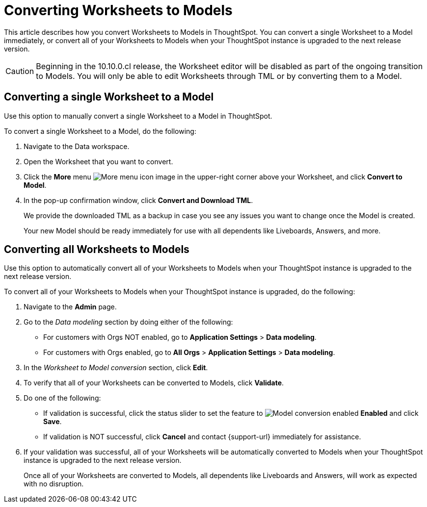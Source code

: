 = Converting Worksheets to Models
:last_updated: 6/5/2025
:linkattrs:
:experimental:
:page-layout: default-cloud
:page-aliases: worksheet-migration-single.adoc
:description: Learn how to convert Worksheets to Models in ThoughtSpot Cloud.
:jira: SCAL-250534, SCAL-252489

This article describes how you convert Worksheets to Models in ThoughtSpot. You can convert a single Worksheet to a Model immediately, or convert all of your Worksheets to Models when your ThoughtSpot instance is upgraded to the next release version.

CAUTION: Beginning in the 10.10.0.cl release, the Worksheet editor will be disabled as part of the ongoing transition to Models. You will only be able to edit Worksheets through TML or by converting them to a Model.

[#convert-worksheet-single]
== Converting a single Worksheet to a Model

Use this option to manually convert a single Worksheet to a Model in ThoughtSpot.

To convert a single Worksheet to a Model, do the following:

. Navigate to the Data workspace.
. Open the Worksheet that you want to convert.
. Click the *More* menu image:icon-more-10px.png[More menu icon image] in the upper-right corner above your Worksheet, and click *Convert to Model*.
. In the pop-up confirmation window, click *Convert and Download TML*.
+
We provide the downloaded TML as a backup in case you see any issues you want to change once the Model is created.
+
Your new Model should be ready immediately for use with all dependents like Liveboards, Answers, and more.

[#convert-worksheet-bulk]
== Converting all Worksheets to Models

Use this option to automatically convert all of your Worksheets to Models when your ThoughtSpot instance is upgraded to the next release version.

To convert all of your Worksheets to Models when your ThoughtSpot instance is upgraded, do the following:

. Navigate to the *Admin* page.
. Go to the _Data modeling_ section by doing either of the following:
* For customers with Orgs NOT enabled, go to *Application Settings* > *Data modeling*.
* For customers with Orgs enabled, go to *All Orgs* > *Application Settings* > *Data modeling*.
. In the _Worksheet to Model conversion_ section, click *Edit*.
. To verify that all of your Worksheets can be converted to Models, click *Validate*.
. Do one of the following:
* If validation is successful, click the status slider to set the feature to image:icon-slider-toggle-enable-20px.png[Model conversion enabled] *Enabled* and click *Save*.
* If validation is NOT successful, click *Cancel* and contact {support-url} immediately for assistance.
. If your validation was successful, all of your Worksheets will be automatically converted to Models when your ThoughtSpot instance is upgraded to the next release version.
+
Once all of your Worksheets are converted to Models, all dependents like Liveboards and Answers, will work as expected with no disruption.


